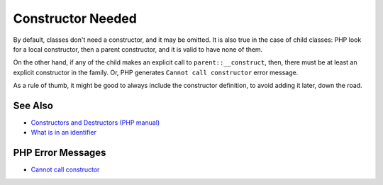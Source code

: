 .. _constructor-needed:

Constructor Needed
------------------

.. meta::
	:description:
		Constructor Needed: By default, classes don't need a constructor, and it may be omitted.
	:twitter:card: summary_large_image
	:twitter:site: @exakat
	:twitter:title: Constructor Needed
	:twitter:description: Constructor Needed: By default, classes don't need a constructor, and it may be omitted
	:twitter:creator: @exakat
	:twitter:image:src: https://php-tips.readthedocs.io/en/latest/_images/constructor_needed.png
	:og:image: https://php-tips.readthedocs.io/en/latest/_images/constructor_needed.png
	:og:title: Constructor Needed
	:og:type: article
	:og:description: By default, classes don't need a constructor, and it may be omitted
	:og:url: https://php-tips.readthedocs.io/en/latest/tips/constructor_needed.html
	:og:locale: en

.. raw:: html

	<script type="application/ld+json">{"@context":"https:\/\/schema.org","@graph":[{"@type":"WebPage","@id":"https:\/\/php-tips.readthedocs.io\/en\/latest\/tips\/constructor_needed.html","url":"https:\/\/php-tips.readthedocs.io\/en\/latest\/tips\/constructor_needed.html","name":"Constructor Needed","isPartOf":{"@id":"https:\/\/www.exakat.io\/"},"datePublished":"Sat, 19 Apr 2025 08:22:57 +0000","dateModified":"Sat, 19 Apr 2025 08:22:57 +0000","description":"By default, classes don't need a constructor, and it may be omitted","inLanguage":"en-US","potentialAction":[{"@type":"ReadAction","target":["https:\/\/php-tips.readthedocs.io\/en\/latest\/tips\/constructor_needed.html"]}]},{"@type":"WebSite","@id":"https:\/\/www.exakat.io\/","url":"https:\/\/www.exakat.io\/","name":"Exakat","description":"Smart PHP static analysis","inLanguage":"en-US"}]}</script>

By default, classes don't need a constructor, and it may be omitted. It is also true in the case of child classes: PHP look for a local constructor, then a parent constructor, and it is valid to have none of them.

On the other hand, if any of the child makes an explicit call to ``parent::__construct``, then, there must be at least an explicit constructor in the family. Or, PHP generates ``Cannot call constructor`` error message. 

As a rule of thumb, it might be good to always include the constructor definition, to avoid adding it later, down the road.

.. image:: ../images/constructor_needed.png

See Also
________

* `Constructors and Destructors (PHP manual) <https://www.php.net/manual/en/language.oop5.decon.php>`_
* `What is in an identifier <https://3v4l.org/c16hv>`_


PHP Error Messages
__________________

* `Cannot call constructor <https://php-errors.readthedocs.io/en/latest/messages/cannot-call-constructor.html>`_


